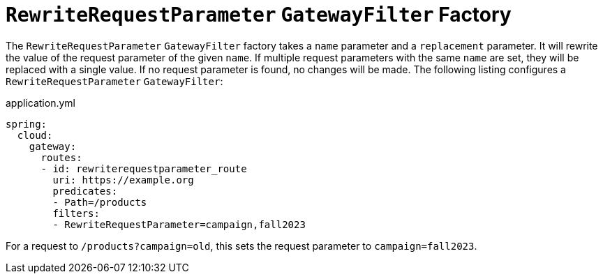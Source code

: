 [[rewriterequestparameter-gatewayfilter-factory]]
= `RewriteRequestParameter` `GatewayFilter` Factory

The `RewriteRequestParameter` `GatewayFilter` factory takes a `name` parameter and a `replacement` parameter.
It will rewrite the value of the request parameter of the given `name`.
If multiple request parameters with the same `name` are set, they will be replaced with a single value.
If no request parameter is found, no changes will be made.
The following listing configures a `RewriteRequestParameter` `GatewayFilter`:

.application.yml
[source,yaml]
----
spring:
  cloud:
    gateway:
      routes:
      - id: rewriterequestparameter_route
        uri: https://example.org
        predicates:
        - Path=/products
        filters:
        - RewriteRequestParameter=campaign,fall2023
----

For a request to `/products?campaign=old`, this sets the request parameter to `campaign=fall2023`.
